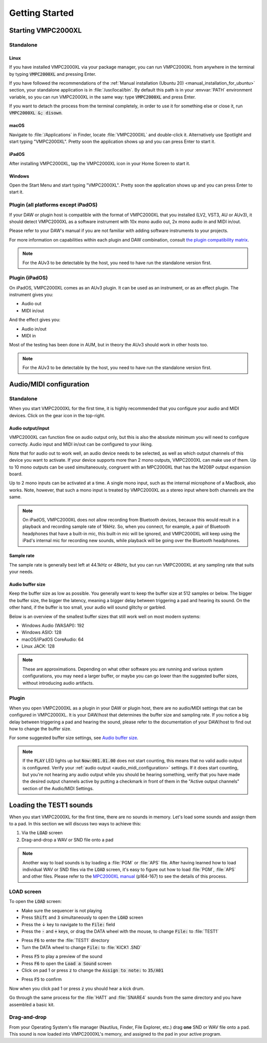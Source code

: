 .. _getting_started:

Getting Started
===============

Starting VMPC2000XL
-------------------

Standalone
++++++++++

Linux
^^^^^
If you have installed VMPC2000XL via your package manager, you can run VMPC2000XL from anywhere in the terminal by typing :code:`VMPC2000XL` and pressing Enter.

If you have followed the recommendations of the :ref:`Manual installation (Ubuntu 20) <manual_installation_for_ubuntu>` section, your standalone application is in :file:`/usr/local/bin`. By default this path is in your :envvar:`PATH` environment variable, so you can run VMPC2000XL in the same way: type :code:`VMPC2000XL` and press Enter.

If you want to detach the process from the terminal completely, in order to use it for something else or close it, run :code:`VMPC2000XL &; disown`.

macOS
^^^^^
Navigate to :file:`/Applications` in Finder, locate :file:`VMPC2000XL` and double-click it. Alternatively use Spotlight and start typing "VMPC2000XL". Pretty soon the application shows up and you can press Enter to start it.

iPadOS
^^^^^^
After installing VMPC2000XL, tap the VMPC2000XL icon in your Home Screen to start it.

Windows
^^^^^^^
Open the Start Menu and start typing "VMPC2000XL". Pretty soon the application shows up and you can press Enter to start it.

Plugin (all platforms except iPadOS)
++++++++++++++++++++++++++++++++++++
If your DAW or plugin host is compatible with the format of VMPC2000XL that you installed (LV2, VST3, AU or AUv3), it should detect VMPC2000XL as a software instrument with 10x mono audio out, 2x mono audio in and MIDI in/out.

Please refer to your DAW's manual if you are not familiar with adding software instruments to your projects.

For more information on capabilities within each plugin and DAW combination, consult `the plugin compatibility matrix <https://github.com/izzyreal/vmpc-juce/blob/master/plugin-compatibility-matrix.md>`_.

.. note::
   For the AUv3 to be detectable by the host, you need to have run the standalone version first.

Plugin (iPadOS)
+++++++++++++++
On iPadOS, VMPC2000XL comes as an AUv3 plugin. It can be used as an instrument, or as an effect plugin. The instrument gives you:

* Audio out
* MIDI in/out

And the effect gives you:

* Audio in/out
* MIDI in

Most of the testing has been done in AUM, but in theory the AUv3 should work in other hosts too.

.. note::
   For the AUv3 to be detectable by the host, you need to have run the standalone version first.

.. _audio_midi_configuration:

Audio/MIDI configuration
------------------------
Standalone
++++++++++
When you start VMPC2000XL for the first time, it is highly recommended that you configure your audio and MIDI devices. Click on the gear icon in the top-right.

Audio output/input
^^^^^^^^^^^^^^^^^^
VMPC2000XL can function fine on audio output only, but this is also the absolute minimum you will need to configure correctly. Audio input and MIDI in/out can be configured to your liking.

Note that for audio out to work well, an audio device needs to be selected, as well as which output channels of this device you want to activate. If your device supports more than 2 mono outputs, VMPC2000XL can make use of them. Up to 10 mono outputs can be used simultaneously, congruent with an MPC2000XL that has the M208P output expansion board.

Up to 2 mono inputs can be activated at a time. A single mono input, such as the internal microphone of a MacBook, also works. Note, however, that such a mono input is treated by VMPC2000XL as a stereo input where both channels are the same.

.. note::

  On iPadOS, VMPC2000XL does not allow recording from Bluetooth devices, because this would result in a playback and recording sample rate of 16kHz. So, when you connect, for example, a pair of Bluetooth headphones that have a built-in mic, this built-in mic will be ignored, and VMPC2000XL will keep using the iPad's internal mic for recording new sounds, while playback will be going over the Bluetooth headphones.

Sample rate
^^^^^^^^^^^
The sample rate is generally best left at 44.1kHz or 48kHz, but you can run VMPC2000XL at any sampling rate that suits your needs.

Audio buffer size
^^^^^^^^^^^^^^^^^
Keep the buffer size as low as possible. You generally want to keep the buffer size at 512 samples or below. The bigger the buffer size, the bigger the latency, meaning a bigger delay between triggering a pad and hearing its sound. On the other hand, if the buffer is too small, your audio will sound glitchy or garbled.

Below is an overview of the smallest buffer sizes that still work well on most modern systems:

* Windows Audio (WASAPI): 192
* Windows ASIO: 128
* macOS/iPadOS CoreAudio: 64
* Linux JACK: 128

.. note::

    These are approximations. Depending on what other software you are running and various system configurations, you may need a larger buffer, or maybe you can go lower than the suggested buffer sizes, without introducing audio artifacts.

Plugin
++++++
When you open VMPC2000XL as a plugin in your DAW or plugin host, there are no audio/MIDI settings that can be configured in VMPC2000XL. It is your DAW/host that determines the buffer size and sampling rate. If you notice a big delay between triggering a pad and hearing the sound, please refer to the documentation of your DAW/host to find out how to change the buffer size.

For some suggested buffer size settings, see `Audio buffer size`_.

.. note::

  If the :code:`PLAY` LED lights up but :code:`Now:001.01.00` does not start counting, this means that no valid audio output is configured. Verify your :ref:`audio output <audio_midi_configuration>` settings. If it does start counting, but you're not hearing any audio output while you should be hearing something, verify that you have made the desired output channels active by putting a checkmark in front of them in the "Active output channels" section of the Audio/MIDI Settings.

Loading the TEST1 sounds
------------------------
When you start VMPC2000XL for the first time, there are no sounds in memory. Let's load some sounds and assign them to a pad. In this section we will discuss two ways to achieve this:

#. Via the :code:`LOAD` screen
#. Drag-and-drop a WAV or SND file onto a pad

.. note::

  Another way to load sounds is by loading a :file:`PGM` or :file:`APS` file. After having learned how to load individual WAV or SND files via the :code:`LOAD` screen, it's easy to figure out how to load :file:`PGM`, :file:`APS` and other files. Please refer to the `MPC2000XL manual <https://www.platinumaudiolab.com/free_stuff/manuals/Akai/akai_mpc2000xl_manual.pdf>`_ (p164-167) to see the details of this process.

LOAD screen
+++++++++++
To open the :code:`LOAD` screen:

* Make sure the sequencer is not playing
* Press :code:`Shift` and :code:`3` simultaneously to open the :code:`LOAD` screen
* Press the ↓ key to navigate to the :code:`File:` field
* Press the :code:`-` and :code:`+` keys, or drag the DATA wheel with the mouse, to change :code:`File:` to :file:`TEST1`

.. image:: images/getting_started/file_test1.png
   :width: 400 px
   :align: center

* Press :code:`F6` to enter the :file:`TEST1` directory
* Turn the DATA wheel to change :code:`File:` to :file:`KICK1           .SND`

.. image:: images/getting_started/file_kick1.png
   :width: 400 px
   :align: center

* Press :code:`F5` to play a preview of the sound
* Press :code:`F6` to open the :code:`Load a Sound` screen
* Click on pad 1 or press :code:`z` to change the :code:`Assign to note:` to :code:`35/A01`

.. image:: images/getting_started/assign_to_note.png
   :width: 400 px
   :align: center

* Press :code:`F5` to confirm

Now when you click pad 1 or press :code:`z` you should hear a kick drum.

Go through the same process for the :file:`HAT1` and :file:`SNARE4` sounds from the same directory and you have assembled a basic kit.

Drag-and-drop
+++++++++++++
From your Operating System's file manager (Nautilus, Finder, File Explorer, etc.) drag **one** SND or WAV file onto a pad. This sound is now loaded into VMPC2000XL's memory, and assigned to the pad in your active program.
